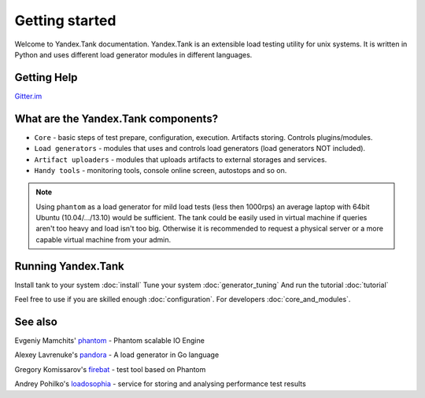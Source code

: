 Getting started
=================

Welcome to Yandex.Tank documentation. Yandex.Tank is an extensible load testing utility for unix systems. It is written in Python and uses different load generator modules in different languages.

Getting Help
-------------
`Gitter.im <https://gitter.im/yandex/yandex-tank>`_

What are the Yandex.Tank components?
-------------------------------------
* ``Core`` - basic steps of test prepare, configuration, execution. Artifacts storing. Controls plugins/modules.
* ``Load generators`` -  modules that uses and controls load generators (load generators NOT included).
* ``Artifact uploaders`` - modules that uploads artifacts to external storages and services. 
* ``Handy tools`` - monitoring tools, console online screen, autostops and so on.

.. note::
  Using ``phantom`` as a load generator for mild load tests (less then 1000rps) an average laptop with 64bit Ubuntu (10.04/.../13.10) would be sufficient. The tank could be easily used in virtual machine if queries aren't too heavy and load isn't too big. Otherwise it is recommended to request a physical server or a more capable virtual machine from your admin.

Running Yandex.Tank
-------------------
Install tank to your system :doc:`install`
Tune your system :doc:`generator_tuning`
And run the tutorial :doc:`tutorial`

Feel free to use if you are skilled enough :doc:`configuration`.
For developers :doc:`core_and_modules`.

See also
--------

Evgeniy Mamchits' `phantom <https://github.com/mamchits/phantom>`_ -
Phantom scalable IO Engine

Alexey Lavrenuke's `pandora <https://github.com/yandex/pandora>`_ -
A load generator in Go language

Gregory Komissarov's
`firebat <https://github.com/greggyNapalm/firebat-console>`_ - test tool
based on Phantom

Andrey Pohilko's `loadosophia <http://loadosophia.org/>`_ - service for
storing and analysing performance test results
